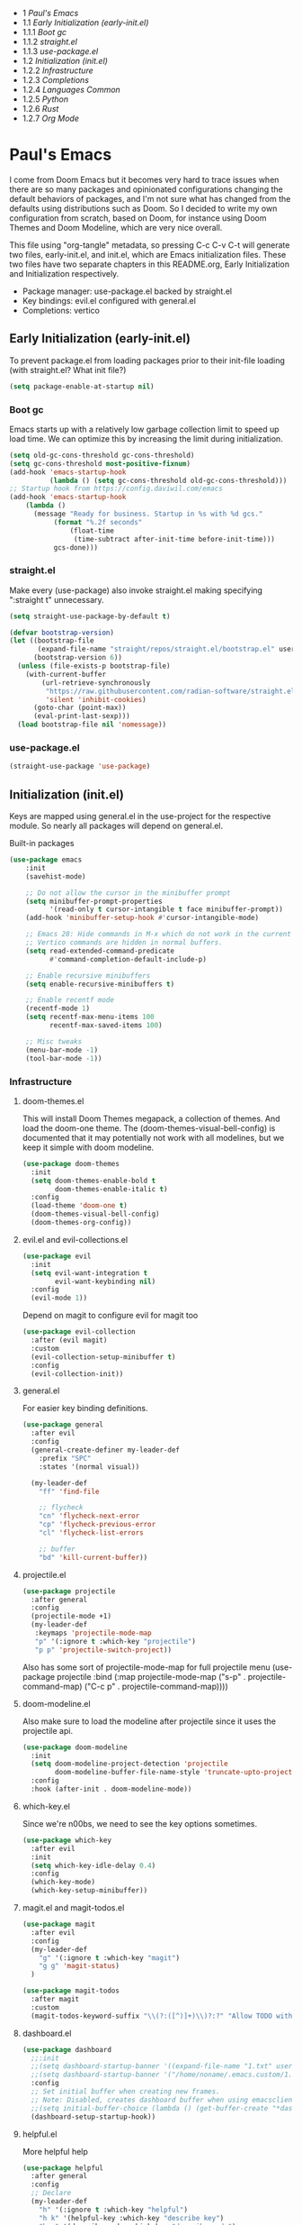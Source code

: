 #+PROPERTY: header-args :tangle no
#+PROPERTY: header-args:emacs-lisp+ :comments link

#+BEGIN: toc headlines 3
- 1 [[*Paul's Emacs][Paul's Emacs]]
- 1.1 [[*Early Initialization (early-init.el)][Early Initialization (early-init.el)]]
- 1.1.1 [[*Boot gc][Boot gc]]
- 1.1.2 [[*straight.el][straight.el]]
- 1.1.3 [[*use-package.el][use-package.el]]
- 1.2 [[*Initialization (init.el)][Initialization (init.el)]]
- 1.2.2 [[*Infrastructure][Infrastructure]]
- 1.2.3 [[*Completions][Completions]]
- 1.2.4 [[*Languages Common][Languages Common]]
- 1.2.5 [[*Python][Python]]
- 1.2.6 [[*Rust][Rust]]
- 1.2.7 [[*Org Mode][Org Mode]]
#+END: toc

* Paul's Emacs
I come from Doom Emacs but it becomes very hard to trace issues when there are so many packages and opinionated configurations changing the default behaviors of packages, and I'm not sure what has changed from the defaults using distributions such as Doom. So I decided to write my own configuration from scratch, based on Doom, for instance using Doom Themes and Doom Modeline, which are very nice overall.

This file using "org-tangle" metadata, so pressing C-c C-v C-t will generate two files, early-init.el, and init.el, which are Emacs initialization files. These two files have two separate chapters in this README.org, Early Initialization and Initialization respectively.

- Package manager: use-package.el backed by straight.el
- Key bindings: evil.el configured with general.el
- Completions: vertico
  
** Early Initialization (early-init.el)
:PROPERTIES:
:header-args:emacs-lisp: :tangle ~/.emacs.custom/early-init.el
:END:

To prevent package.el from loading packages prior to their init-file loading (with straight.el? What init file?)
#+BEGIN_SRC emacs-lisp
(setq package-enable-at-startup nil)
#+END_SRC

*** Boot gc
Emacs starts up with a relatively low garbage collection limit to speed up load time.
We can optimize this by increasing the limit during initialization.
#+BEGIN_SRC emacs-lisp
  (setq old-gc-cons-threshold gc-cons-threshold)
  (setq gc-cons-threshold most-positive-fixnum)
  (add-hook 'emacs-startup-hook
            (lambda () (setq gc-cons-threshold old-gc-cons-threshold)))
  ;; Startup hook from https://config.daviwil.com/emacs
  (add-hook 'emacs-startup-hook
  	  (lambda ()
  	    (message "Ready for business. Startup in %s with %d gcs."
  		     (format "%.2f seconds"
  			     (float-time
  			      (time-subtract after-init-time before-init-time)))
  		     gcs-done)))
#+END_SRC

*** straight.el
Make every (use-package) also invoke straight.el making specifying ":straight t" unnecessary.

#+BEGIN_SRC emacs-lisp
(setq straight-use-package-by-default t)
#+END_SRC

#+BEGIN_SRC emacs-lisp
(defvar bootstrap-version)
(let ((bootstrap-file
       (expand-file-name "straight/repos/straight.el/bootstrap.el" user-emacs-directory))
      (bootstrap-version 6))
  (unless (file-exists-p bootstrap-file)
    (with-current-buffer
        (url-retrieve-synchronously
         "https://raw.githubusercontent.com/radian-software/straight.el/develop/install.el"
         'silent 'inhibit-cookies)
      (goto-char (point-max))
      (eval-print-last-sexp)))
  (load bootstrap-file nil 'nomessage))
#+END_SRC

*** use-package.el
#+BEGIN_SRC emacs-lisp
(straight-use-package 'use-package)
#+END_SRC

** Initialization (init.el)
:PROPERTIES:
:header-args:emacs-lisp: :tangle ~/.emacs.custom/init.el
:END:

Keys are mapped using general.el in the use-project for the respective module. So nearly all packages will depend on general.el.

**** Built-in packages
#+BEGIN_SRC emacs-lisp
(use-package emacs
    :init
    (savehist-mode)

    ;; Do not allow the cursor in the minibuffer prompt
    (setq minibuffer-prompt-properties
          '(read-only t cursor-intangible t face minibuffer-prompt))
    (add-hook 'minibuffer-setup-hook #'cursor-intangible-mode)

    ;; Emacs 28: Hide commands in M-x which do not work in the current mode.
    ;; Vertico commands are hidden in normal buffers.
    (setq read-extended-command-predicate
          #'command-completion-default-include-p)

    ;; Enable recursive minibuffers
    (setq enable-recursive-minibuffers t)

    ;; Enable recentf mode
    (recentf-mode 1)
    (setq recentf-max-menu-items 100
          recentf-max-saved-items 100)

    ;; Misc tweaks
    (menu-bar-mode -1)
    (tool-bar-mode -1))
#+END_SRC

*** Infrastructure
**** doom-themes.el
This will install Doom Themes megapack, a collection of themes. And load the doom-one theme. The (doom-themes-visual-bell-config) is documented that it may potentially not work with all modelines, but we keep it simple with doom modeline.
#+BEGIN_SRC emacs-lisp
(use-package doom-themes
  :init
  (setq doom-themes-enable-bold t
        doom-themes-enable-italic t)
  :config
  (load-theme 'doom-one t)
  (doom-themes-visual-bell-config)
  (doom-themes-org-config))
#+END_SRC

**** evil.el and evil-collections.el
#+BEGIN_SRC emacs-lisp
(use-package evil
  :init
  (setq evil-want-integration t
        evil-want-keybinding nil)
  :config
  (evil-mode 1))
#+END_SRC

Depend on magit to configure evil for magit too
#+BEGIN_SRC emacs-lisp
  (use-package evil-collection
    :after (evil magit)
    :custom
    (evil-collection-setup-minibuffer t)
    :config
    (evil-collection-init))
#+END_SRC

**** general.el
For easier key binding definitions.
#+BEGIN_SRC emacs-lisp
  (use-package general
    :after evil
    :config
    (general-create-definer my-leader-def
      :prefix "SPC"
      :states '(normal visual))

    (my-leader-def
      "ff" 'find-file

      ;; flycheck
      "cn" 'flycheck-next-error
      "cp" 'flycheck-previous-error
      "cl" 'flycheck-list-errors

      ;; buffer
      "bd" 'kill-current-buffer))
#+END_SRC

**** projectile.el
#+BEGIN_SRC emacs-lisp
(use-package projectile
  :after general
  :config
  (projectile-mode +1)
  (my-leader-def
   :keymaps 'projectile-mode-map
   "p" '(:ignore t :which-key "projectile")
   "p p" 'projectile-switch-project))
#+END_SRC
Also has some sort of projectile-mode-map for full projectile menu
(use-package projectile
    :bind (:map projectile-mode-map
            ("s-p" . projectile-command-map)
            ("C-c p" . projectile-command-map))))


**** doom-modeline.el
Also make sure to load the modeline after projectile since it uses the projectile api.
#+BEGIN_SRC emacs-lisp
(use-package doom-modeline
  :init
  (setq doom-modeline-project-detection 'projectile
        doom-modeline-buffer-file-name-style 'truncate-upto-project)
  :config
  :hook (after-init . doom-modeline-mode))
#+END_SRC

**** which-key.el
Since we're n00bs, we need to see the key options sometimes.
#+BEGIN_SRC emacs-lisp
(use-package which-key
  :after evil
  :init
  (setq which-key-idle-delay 0.4)
  :config
  (which-key-mode)
  (which-key-setup-minibuffer))
#+END_SRC

**** magit.el and magit-todos.el
#+BEGIN_SRC emacs-lisp
  (use-package magit
    :after evil
    :config
    (my-leader-def
      "g" '(:ignore t :which-key "magit")  
      "g g" 'magit-status)
    )
#+END_SRC
#+BEGIN_SRC emacs-lisp
(use-package magit-todos
  :after magit
  :custom
  (magit-todos-keyword-suffix "\\(?:([^)]+)\\)?:?" "Allow TODO without colons TODO:"))
#+END_SRC
**** dashboard.el
#+BEGIN_SRC emacs-lisp
  (use-package dashboard
    ;;:init
    ;;(setq dashboard-startup-banner '((expand-file-name "1.txt" user-emacs-directory)))
    ;;(setq dashboard-startup-banner '("/home/noname/.emacs.custom/1.txt" . ""))
    :config
    ;; Set initial buffer when creating new frames.
    ;; Note: Disabled, creates dashboard buffer when using emacsclient
    ;;(setq initial-buffer-choice (lambda () (get-buffer-create "*dashboard*")))
    (dashboard-setup-startup-hook))
#+END_SRC
**** helpful.el
More helpful help
#+BEGIN_SRC emacs-lisp
  (use-package helpful
    :after general
    :config
    ;; Declare
    (my-leader-def
      "h" '(:ignore t :which-key "helpful")
      "h k" '(helpful-key :which-key "describe key")
      "h m" '(describe-mode :which-key "describe mode")
      "h v" '(helpful-variable :which-key "describe variable")
      ;; describe-function includes both macros and functions, so
      ;; describe callable is a replacement that includes both
      ;; helpful-callable and helpful-macro
      "h f" '(helpful-callable :which-key "describe callable")
      "h x" '(helpful-command :which-key "describe command"))
    (general-define-key
     :prefix "C-c"
     "C-d" #'helpful-at-point)
    (general-define-key
     :prefix "C-h"
     "F" #'helpful-function)
    )
#+END_SRC

*** Completions
**** vertico.el
#+BEGIN_SRC emacs-lisp
(use-package vertico
  :init
  (vertico-mode))
#+END_SRC
**** orderless.el
Basically, we want to select items orderless instead of matching completions from beginning to end?
#+BEGIN_SRC emacs-lisp
(use-package orderless
  :init
  (setq completion-styles '(orderless basic)
        completion-category-defaults nil
        completion-category-overrides '((file (styles partial-completion)))))
#+END_SRC
**** consult.el and consult-flycheck.el
#+BEGIN_SRC emacs-lisp
  (use-package consult
    :after general
    :config
    (my-leader-def
     "b b" #'consult-buffer
     "f r" #'consult-recent-file)
    ;; Re-define keys
    (general-define-key
     :prefix "C-x"
     "b" #'consult-buffer)
  )
#+END_SRC
#+BEGIN_SRC emacs-lisp
(use-package consult-flycheck
  :after (consult flycheck))
#+END_SRC

*** Languages Common
**** lsp-mode.el and lsp-ui.el
#+BEGIN_SRC emacs-lisp
(use-package lsp-mode
  :commands (lsp lsp-deferred)
  :hook
  (python-mode . lsp-deferred)
  :init
  (setq lsp-clients-python-command "pylsp"
        lsp-enable-snippet nil
        lsp-headerline-breadcrumb-enable nil)
  :config
  (lsp-enable-which-key-integration t))
#+END_SRC
#+BEGIN_SRC emacs-lisp
(use-package lsp-ui
  :custom
  ;; lsp-ui-doc
  (lsp-ui-doc-enable t)
  (lsp-ui-doc-show-with-cursor t)
  (lsp-ui-doc-show-with-mouse nil)
  (lsp-ui-doc-include-signature t)
  (lsp-ui-doc-header t)
  (lsp-ui-doc-position 'at-point "Doesn't seem to work either. Childframes or WebKit frames require GUI widgets.")
  ;; lsp-ui-sideline
  (lsp-ui-sideline-enable t)
  (lsp-ui-sideline-show-hover t)
  (lsp-ui-sideline-diagnostics t)
  ;; I dont' know what code actions are
  ;;(lsp-ui-sideline-show-code-actions t)
  :commands lsp-ui-mode
  :hook
  (lsp-mode . lsp-ui-mode))
#+END_SRC
#+BEGIN_SRC emacs-lisp
(use-package company-lsp
  :commands company-lsp)
#+END_SRC

**** flycheck.el
#+BEGIN_SRC emacs-lisp
(use-package flycheck
  :after lsp-mode
  ;;:hook (lsp-mode . flycheck-mode)
  :init
  (setq flycheck-check-syntax-automatically '(mode-enabled save idle-change)
        flycheck-idle-change-delay 0.8)
  :config
  (global-flycheck-mode t))
#+END_SRC

**** rainbow-delimiters.el
#+BEGIN_SRC emacs-lisp
(use-package rainbow-delimiters)
#+END_SRC

**** format-all.el
So essentially, use-package will pull an old version of format-all.el. But a new version still doesn't work for
org-mode. Doom Emacs uses a modified version that uses el-patch to format source blocks in org. one can however,
still use "C-c '", which brings up a buffer with the source code inside of the code block, the formatter should
work on this, so you press "C-c '" again in that buffer to go back to org mode with a formatted code block.

@TODO: Emulate what Doom does at some point.
#+BEGIN_SRC emacs-lisp
(straight-use-package '(format-all :type git :host github :repo "lassik/emacs-format-all-the-code"))
#+END_SRC

#+BEGIN_COMMENT
# Seems to go into infinite loop
#** Autotangle
#:PROPERTIES:
#:header-args:emacs-lisp: :tangle ~/.emacs.custom/.dir-locals.el
#:END:
#
#This block will make so that this README.org file will be tangled automatically on save, and a table of content will also be generated.
##+BEGIN_SRC emacs-lisp
#  ((org-mode . ((eval . (progn
#                          (defun my-org-autotangle-onsave-hook ()
#                            (org-babel-tangle)
#                            (insert-org-mode-toc))
#                          (add-hook 'before-save-hook 'my-org-autotangle-onsave-hook nil t))))))
##+END_SRC
#+END_COMMENT

*** Python
**** python.el
Is provided by emacs, so ensure nil
#+BEGIN_SRC emacs-lisp
(use-package python
  :after general
  :config
  (my-leader-def
   :keymaps 'python-mode-map
   "m" '(:ignore t :which-key "python")
   "m s" '(:ignore t :which-key "REPL")
   ;; REPL
   "m s r" '(python-shell-send-region :which-key "send region")
   "m s b" '(python-shell-send-buffer :which-key "send buffer")
   "m s f" '(python-shell-send-file :which-key "send file")))
;;:config
;; IPython REPL. I use a terminal mainly so there's no need for ipython(?)
;;(setq python-shell-interpreter "ipython"
;;      python-shell-interpreter-args "-i --simple-prompt"))
#+END_SRC

**** pyenv.el
Needs to be configured this way for some reason, as setting :hook doesn't work
#+BEGIN_SRC emacs-lisp
(use-package pyvenv
  :after (modeline python)
  :init
  (add-hook 'pyvenv-post-activate-hooks #'+modeline-update-env-in-all-windows-h)
  (add-hook 'pyvenv-post-deactivate-hooks #'+modeline-clear-env-in-all-windows-h)
  :config
  (add-hook 'python-mode-local-vars-hook #'pyvenv-track-virtualenv)
  (add-to-list 'global-mode-string
               '(pyvenv-virtual-env-name (" venv:" pyvenv-virtual-env-name " "))))
#+END_SRC

**** poetry.el
Needs to be configured this way for some reason as setting :hook or :after pyvenv
doesn't activate poetry-tracking-mode
#+BEGIN_SRC emacs-lisp
(use-package poetry
  :after python
  :custom
  (poetry-tracking-strategy 'switch-buffer)
  :init
  (add-hook 'python-mode-hook #'poetry-tracking-mode))
#+END_SRC

**** pytest.el
#+BEGIN_SRC emacs-lisp
  (use-package pytest
    :after python
    :config
    (my-leader-def
      :keymaps 'python-mode-map
      "m t" '(:ignore t :which-key "pytest")
      ;; Testing
      "m t a" #'pytest-all
      "m t m" #'pytest-module
      "m t c" #'pytest-one
      "m t r" #'pytest-again
      "m t d" #'pytest-directory
      ))
#+END_SRC

*** Rust
**** rustic.el
#+BEGIN_SRC emacs-lisp
  (use-package rustic
    :after (flycheck org lsp-mode rainbow-delimiters)
    :mode ("\\.rs$" . rustic-mode)
    :mode ("^Cargo\\.toml$" . rustic-mode)
    :preface
    (setq rustic-lsp-client nil)
    (with-eval-after-load 'rustic-lsp-client
      (remove-hook 'rustic-mode-hook 'rustic-setup-lsp))
    (with-eval-after-load 'rustic-flycheck
      (remove-hook 'rustic-mode-hook #'flycheck-mode)
      (remove-hook 'rustic-mode-hook #'flycheck-mode-off)
      (remove-hook 'flycheck-mode-hook #'rustic-flycheck-setup))
    (add-hook 'rustic-mode-hook #'rainbow-delimiters-mode)
    (setq rustic-indent-method-chain t)
    (setq rust-prettify-symbols-alist nil)
    (setq rustic-babel-format-src-block nil
  	rustic-format-trigger nil)
    (setq rustic-lsp-client 'lsp-mode)
    (add-hook 'rustic-mode-local-vars-hook #'rustic-setup-lsp 'append))
#+END_SRC

*** Org Mode
**** org.el
    #+BEGIN_SRC emacs-lisp
(use-package org
  :custom
  (org-hide-leading-stars t)
  (org-hide-emphasis-markers t)
  (org-startup-indented t)
  (org-enforce-todo-dependencies t)
  ;; Defaults to showeverything, but that doesn't respect `org-hide-block-startup'
  ;; (#+startup: hideblocks)`, archive trees, hidden drawers, or VISIBILITY properties. nil
  ;; is equivalent, but respects these settings.
  (org-startup-folded nil))
    #+END_SRC
**** evil-org.el
#+BEGIN_SRC emacs-lisp
(use-package evil-org
  :after (evil org)
  :hook (org-mode . evil-org-mode)
  :hook (org-capture-mode . evil-insert-state)
  :hook (doom-docs-org-mode . evil-org-mode)
  :config
  (add-hook 'evil-org-mode-hook #'evil-normalize-keymaps)
  (evil-org-set-key-theme))
#+END_SRC
**** org-bullets.el
Nice bullet icons for headlines and such, supports unicode fallback
#+BEGIN_SRC emacs-lisp
(use-package org-bullets
  :config
  (add-hook 'org-mode-hook (lambda () (org-bullets-mode 1))))
#+END_SRC

# +END_SRC
# **** evil-org-agenda.el
# #+BEGIN_SRC emacs-lisp
# (use-package evil-org-agenda
#   :hook (org-agenda-mode . evil-org-agenda-mode)
#   :config
#   (evil-org-agenda-set-keys))
# +END_SRC

**** Generate ToC
This procedure will search for a block that begins with: '#+BEGIN: toc headlines <number>'
and ends with '#+END: toc', and insert a ToC as its content, replacing the old content.

#+BEGIN_SRC emacs-lisp
  (defun insert-org-mode-toc ()
    (interactive)
    (let ((toc-begin-re "#\\+BEGIN: toc headlines \\([0-9]+\\)")
  	(toc-end-re "#\\+END: toc")
  	(headlines '())
  	(current-section-numbers ()))
      (save-excursion
        (goto-char (point-min))
        (if (re-search-forward toc-begin-re nil t)
  	  (let ((max-level (string-to-number (match-string 1)))
  		(toc-begin-pos (match-end 0))
  		(toc-end-pos (if (re-search-forward toc-end-re nil t)
  				 (match-beginning 0)
  			       nil)))
  	    (goto-char (point-min))
  	    (while (re-search-forward "^\\(*+\\) \\(.*\\)" nil t)
  	      (let* ((level (length (match-string 1)))
  		     (headline (match-string 2))
  		     (section-number (if (> level (length current-section-numbers))
  					 (progn
  					   (setq current-section-numbers (append current-section-numbers (list 1)))
  					   (mapconcat 'number-to-string current-section-numbers "."))
  				       (progn
  					 (setcar (nthcdr (- level 1) current-section-numbers)
  						 (+ 1 (nth (- level 1) current-section-numbers)))
  					 (setq current-section-numbers (cl-subseq current-section-numbers 0 level))
  					 (mapconcat 'number-to-string current-section-numbers ".")))))
  		(when (<= level max-level)
  		  (push (format "- %s [[*%s][%s]]" section-number headline headline) headlines))))
  	    (when toc-end-pos
  	      (goto-char toc-begin-pos)
  	      (delete-region toc-begin-pos toc-end-pos)
  	      (insert "\n" (mapconcat 'identity (nreverse headlines) "\n") "\n")))
  	(message "Warning: No #+BEGIN: toc block found.")))))
#+END_SRC
